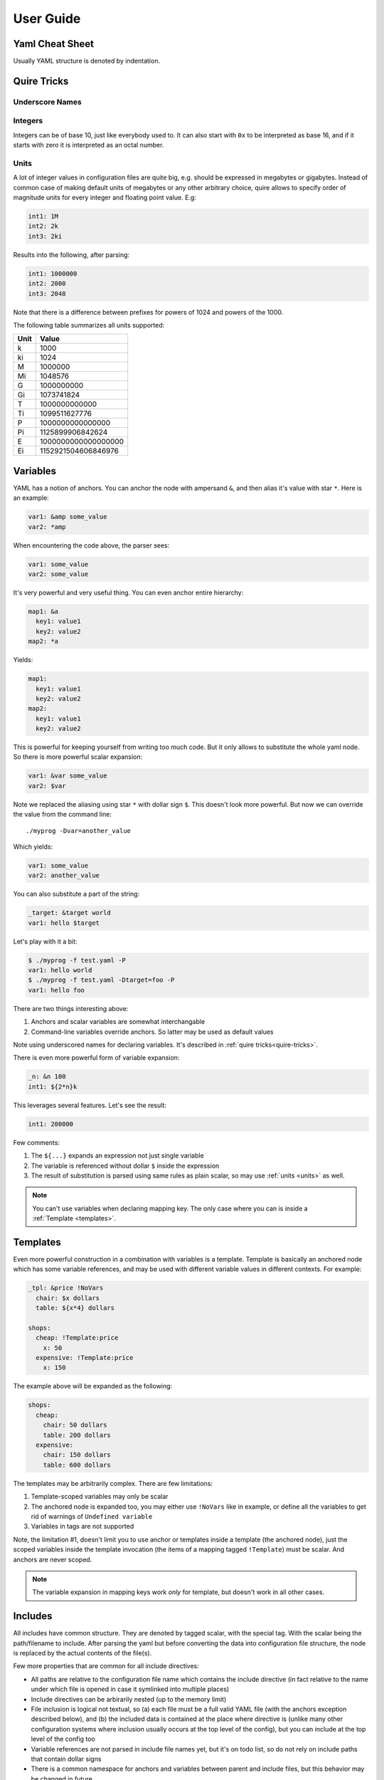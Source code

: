==========
User Guide
==========


.. _cheat-sheet:

Yaml Cheat Sheet
================

Usually YAML structure is denoted by indentation.

.. _quire-tricks:

Quire Tricks
============


Underscore Names
----------------

.. _integers:

Integers
--------

Integers can be of base 10, just like everybody used to. It can also start
with ``0x`` to be interpreted as base 16, and if it starts with zero it is
interpreted as an octal number.

.. _units:

Units
-----

A lot of integer values in configuration files are quite big, e.g. should be
expressed in megabytes or gigabytes. Instead of common case of making default
units of megabytes or any other arbitrary choice, quire allows to specify
order of magnitude units for every integer and floating point value. E.g:

.. code-block:: yaml

    int1: 1M
    int2: 2k
    int3: 2ki

Results into the following, after parsing:

.. code-block:: yaml

   int1: 1000000
   int2: 2000
   int3: 2048

Note that there is a difference between prefixes for powers of 1024 and powers
of the 1000.

The following table summarizes all units supported:

===== ===================
Unit  Value
===== ===================
k     1000
ki    1024
M     1000000
Mi    1048576
G     1000000000
Gi    1073741824
T     1000000000000
Ti    1099511627776
P     1000000000000000
Pi    1125899906842624
E     1000000000000000000
Ei    1152921504606846976
===== ===================


.. _variables:


Variables
=========

YAML has a notion of anchors. You can anchor the node with ampersand ``&``,
and then alias it's value with star ``*``. Here is an example:

.. code-block:: yaml

   var1: &amp some_value
   var2: *amp

When encountering the code above, the parser sees:

.. code-block:: yaml

   var1: some_value
   var2: some_value

It's very powerful and very useful thing. You can even anchor entire hierarchy:

.. code-block:: yaml

   map1: &a
     key1: value1
     key2: value2
   map2: *a

Yields:

.. code-block:: yaml

   map1:
     key1: value1
     key2: value2
   map2:
     key1: value1
     key2: value2

This is powerful for keeping yourself from writing too much code. But it only
allows to substitute the whole yaml node. So there is more powerful scalar
expansion:

.. code-block:: yaml

   var1: &var some_value
   var2: $var

Note we replaced the aliasing using star ``*`` with dollar sign ``$``. This
doesn't look more powerful. But now we can override the value from the command
line::

    ./myprog -Dvar=another_value

Which yields:

.. code-block:: yaml

   var1: some_value
   var2: another_value

You can also substitute a part of the string:

.. code-block:: yaml

   _target: &target world
   var1: hello $target

Let's play with it a bit:

.. code-block:: console

    $ ./myprog -f test.yaml -P
    var1: hello world
    $ ./myprog -f test.yaml -Dtarget=foo -P
    var1: hello foo

There are two things interesting above:

1. Anchors and scalar variables are somewhat interchangable

2. Command-line variables override anchors. So latter may be used as default
   values

Note using underscored names for declaring variables. It's described in
:ref:`quire tricks<quire-tricks>`.

There is even more powerful form of variable expansion:

.. code-block:: yaml

   _n: &n 100
   int1: ${2*n}k

This leverages several features. Let's see the result:

.. code-block:: yaml

   int1: 200000

Few comments:

1. The ``${...}`` expands an expression not just single variable

2. The variable is referenced without dollar ``$`` inside the expression

3. The result of substitution is parsed using same rules as plain scalar, so
   may use :ref:`units <units>` as well.

.. note:: You can't use variables when declaring mapping key. The only case
   where you can is inside a :ref:`Template <templates>`.

.. _templates:

Templates
=========

Even more powerful construction in a combination with variables is a template.
Template is basically an anchored node which has some variable references, and
may be used with different variable values in different contexts. For example:

.. code-block:: yaml

   _tpl: &price !NoVars
     chair: $x dollars
     table: ${x*4} dollars

   shops:
     cheap: !Template:price
       x: 50
     expensive: !Template:price
       x: 150

The example above will be expanded as the following:

.. code-block:: yaml

    shops:
      cheap:
        chair: 50 dollars
        table: 200 dollars
      expensive:
        chair: 150 dollars
        table: 600 dollars

The templates may be arbitrarily complex. There are few limitations:

1. Template-scoped variables may only be scalar

2. The anchored node is expanded too, you may either use ``!NoVars`` like in
   example, or define all the variables to get rid of warnings of
   ``Undefined variable``

3. Variables in tags are not supported

Note, the limitation #1, doesn't limit you to use anchor or templates inside
a template (the anchored node), just the scoped variables inside the template
invocation (the items of a mapping tagged ``!Template``) must be scalar. And
anchors are never scoped.

.. note:: The variable expansion in mapping keys work *only* for template, but
   doesn't work in all other cases.


Includes
========

All includes have common structure. They are denoted by tagged scalar, with the
special tag. With the scalar being the path/filename to include. After parsing
the yaml but before converting the data into configuration file structure, the
node is replaced by the actual contents of the file(s).

Few more properties that are common for all include directives:

* All paths are relative to the configuration file name which contains the
  include directive (in fact relative to the name under which file is opened
  in case it symlinked into multiple places)

* Include directives can be arbirarily nested (up to the memory limit)

* File inclusion is logical not textual, so (a) each file must be a full valid
  YAML file (with the anchors exception described below), and (b) the included
  data is contained at the place where directive is (unlike many other
  configuration systems where inclusion usually occurs at the top level of the
  config), but you can include at the top level of the config too

* Variable references are not parsed in include file names yet, but it's on
  todo list, so do not rely on include paths that contain dollar signs

* There is a common namespace for anchors and variables between parent and
  include files, but this behavior may be changed in future


Include Raw File Data
---------------------

The ``!FromFile`` tag includes the contents of the file as a scalar value.
For example if ``somefile.txt`` has the following contents::

    line1
    : line2

The following yaml:

.. code-block:: yaml

   text: !FromFile "somefile.txt"

Is equivalent to:

.. code-block:: yaml

   text: "line1\n: line2"

The context of the file is not parsed. And it's the only way to include binary
data in configuration at the moment.


Include Yaml
------------

The ``!Include`` tag includes the contents of the file replaceing the
node that contains tag. For example:

.. code-block:: yaml

    # config.yaml
    items: !Include items.yaml

.. code-block:: yaml

    # items.yaml
    - apple
    - cherry
    - banana

Is equivalent of:

.. code-block:: yaml

   items:
   - apple
   - cherry
   - banana


Include Sequence of Yamls
-------------------------

The ``!GlobSeq`` tag includes the files matching a glob-like pattern, so that
each file represents an entry in the sequence. Each included file is a valid
YAML file.

The pattern is not full glob pattern (yet). It may contain only a single star
and an arbitrary prefix and suffix.

For example:

.. code-block:: yaml

    # config.yaml
    items: !GlobSeq fruits/*.yaml

.. code-block:: yaml

    # fruits/apple.yaml
    name: apple
    price: 1

.. code-block:: yaml

    # fruits/pear.yaml
    name: pear
    price: 2

Is equivalent of:

.. code-block:: yaml

   items:
   - name: apple
     price: 1
   - name: pear
     price: 2

.. note:: The entries are unsorted, so you should not use the ``!GlobSeq`` in
   places sensitive to positions for items. You should use plain sequence
   with ``!Include`` for each item instead

This construction is particularly powerful with :ref:`merge key<map-merge>`
``<<``. For example:

.. code-block:: yaml

    # config.yaml
    <<: !GlobSeq config/*.yaml

.. code-block:: yaml

    # config/basics.yaml
    firstname: John
    lastname: Smith

.. code-block:: yaml

    # config/location.yaml
    country: UK
    city: London

Is equivalent of:

.. code-block:: yaml

    firstname: John
    lastname: Smith
    country: UK
    city: London

Multiple sets of files might be concatenated using
:ref:`unpack operator<seq-merge>`.


Include Mapping From Set of Files
---------------------------------

The ``!GlobMap`` tag includes the files matching a glob-like pattern, so that
each file represents an entry in the mapping. The key in the mapping is
extracted from the part of the filename that is enclosed in parenthesis. Each
included file is a valid YAML file.

The pattern is not full glob pattern (yet). It may contain only a single star
and an arbitrary prefix and suffix. It must contain parenthesis and the star
character must be between the parenthesis.

.. code-block:: yaml

    # config.yaml
    items: !GlobSeq fruits/(*).yaml

.. code-block:: yaml

    # fruits/apple.yaml
    title: Russian Apples
    price: 1

.. code-block:: yaml

    # fruits/pear.yaml
    title: Sweet Pears
    price: 2

Is equivalent of:

.. code-block:: yaml

   items:
     apple:
       title: Russian Apples
       price: 1
     pear:
       title: Sweet Pears
       price: 2

You can also merge mappings from the multiple directories and do other crazy
things using :ref:`merge operator<map-merge>` ``<<``.

.. _map-merge:

Merging Mappings
================

We use standard YAML way for merging_ mappings. It's achieved using ``<<`` key
and either mapping or a list of mappings for the value.

.. _merging: http://yaml.org/type/merge.html

The most useful merging is with aliases. Example:

.. code-block:: yaml

    fruits: &fruits
      apple: yes
      banana: yes
    food:
      bread: yes
      milk: yes
      <<: *fruits

Will be parsed as:

.. code-block:: yaml

   fruits:
     apple: yes
     banana: yes
   food:
     bread: yes
     milk: yes
     apple: yes
     banana: yes

.. _seq-merge:

Merging Sequences
=================


